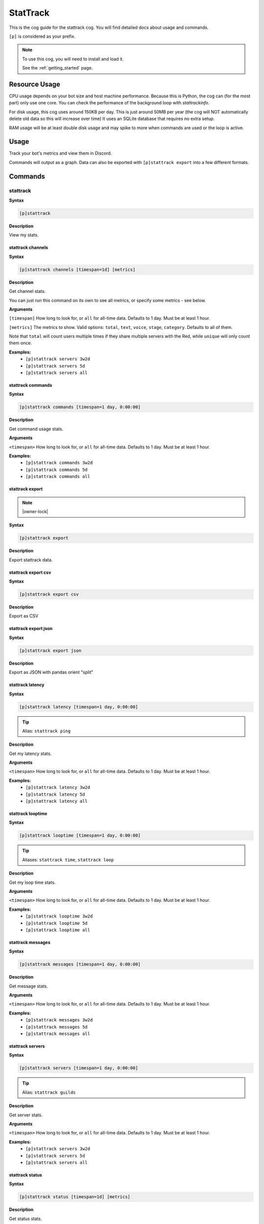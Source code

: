 .. _stattrack:

=========
StatTrack
=========

This is the cog guide for the stattrack cog. You will
find detailed docs about usage and commands.

``[p]`` is considered as your prefix.

.. note::

    To use this cog, you will need to install and load it.

    See the :ref:`getting_started` page.

.. _stattrack-usage:

--------------
Resource Usage
--------------

CPU usage depends on your bot size and host machine performance. Because this is Python, the cog
can (for the most part) only use one core. You can check the performance of the background loop
with `stattrackinfo`.

For disk usage, this cog uses around 150KB per day.
This is just around 50MB per year (the cog will NOT automatically delete old data so this will increase over time)
It uses an SQLite database that requires no extra setup.

RAM usage will be at least double disk usage and may spike to more when commands are used or the loop is active.


-----
Usage
-----

Track your bot's metrics and view them in Discord.

Commands will output as a graph.
Data can also be exported with ``[p]stattrack export`` into a few different formats.


.. _stattrack-commands:

--------
Commands
--------

.. _stattrack-command-stattrack:

^^^^^^^^^
stattrack
^^^^^^^^^

**Syntax**

.. code-block:: none

    [p]stattrack 

**Description**

View my stats.

.. _stattrack-command-stattrack-channels:

""""""""""""""""""
stattrack channels
""""""""""""""""""

**Syntax**

.. code-block:: none

    [p]stattrack channels [timespan=1d] [metrics]

**Description**

Get channel stats.

You can just run this command on its own to see all metrics,
or specify some metrics - see below.

**Arguments**

``[timespan]`` How long to look for, or ``all`` for all-time data. Defaults to 1 day. Must be
at least 1 hour.

``[metrics]`` The metrics to show.
Valid options: ``total``, ``text``, ``voice``, ``stage``, ``category``.
Defaults to all of them.

Note that ``total`` will count users multiple times if they share multiple servers with the
Red, while ``unique`` will only count them once.

**Examples:**
    - ``[p]stattrack servers 3w2d``
    - ``[p]stattrack servers 5d``
    - ``[p]stattrack servers all``

.. _stattrack-command-stattrack-commands:

""""""""""""""""""
stattrack commands
""""""""""""""""""

**Syntax**

.. code-block:: none

    [p]stattrack commands [timespan=1 day, 0:00:00]

**Description**

Get command usage stats.

**Arguments**

``<timespan>`` How long to look for, or ``all`` for all-time data. Defaults to 1 day. Must be
at least 1 hour.

**Examples:**
    - ``[p]stattrack commands 3w2d``
    - ``[p]stattrack commands 5d``
    - ``[p]stattrack commands all``

.. _stattrack-command-stattrack-export:

""""""""""""""""
stattrack export
""""""""""""""""

.. note:: |owner-lock|

**Syntax**

.. code-block:: none

    [p]stattrack export 

**Description**

Export stattrack data.

.. _stattrack-command-stattrack-export-csv:

""""""""""""""""""""
stattrack export csv
""""""""""""""""""""

**Syntax**

.. code-block:: none

    [p]stattrack export csv 

**Description**

Export as CSV

.. _stattrack-command-stattrack-export-json:

"""""""""""""""""""""
stattrack export json
"""""""""""""""""""""

**Syntax**

.. code-block:: none

    [p]stattrack export json 

**Description**

Export as JSON with pandas orient "split" 

.. _stattrack-command-stattrack-latency:

"""""""""""""""""
stattrack latency
"""""""""""""""""

**Syntax**

.. code-block:: none

    [p]stattrack latency [timespan=1 day, 0:00:00]

.. tip:: Alias: ``stattrack ping``

**Description**

Get my latency stats.

**Arguments**

``<timespan>`` How long to look for, or ``all`` for all-time data. Defaults to 1 day. Must be
at least 1 hour.

**Examples:**
    - ``[p]stattrack latency 3w2d``
    - ``[p]stattrack latency 5d``
    - ``[p]stattrack latency all``

.. _stattrack-command-stattrack-looptime:

""""""""""""""""""
stattrack looptime
""""""""""""""""""

**Syntax**

.. code-block:: none

    [p]stattrack looptime [timespan=1 day, 0:00:00]

.. tip:: Aliases: ``stattrack time``, ``stattrack loop``

**Description**

Get my loop time stats.

**Arguments**

``<timespan>`` How long to look for, or ``all`` for all-time data. Defaults to 1 day. Must be
at least 1 hour.

**Examples:**
    - ``[p]stattrack looptime 3w2d``
    - ``[p]stattrack looptime 5d``
    - ``[p]stattrack looptime all``

.. _stattrack-command-stattrack-messages:

""""""""""""""""""
stattrack messages
""""""""""""""""""

**Syntax**

.. code-block:: none

    [p]stattrack messages [timespan=1 day, 0:00:00]

**Description**

Get message stats.

**Arguments**

``<timespan>`` How long to look for, or ``all`` for all-time data. Defaults to 1 day. Must be
at least 1 hour.

**Examples:**
    - ``[p]stattrack messages 3w2d``
    - ``[p]stattrack messages 5d``
    - ``[p]stattrack messages all``

.. _stattrack-command-stattrack-servers:

"""""""""""""""""
stattrack servers
"""""""""""""""""

**Syntax**

.. code-block:: none

    [p]stattrack servers [timespan=1 day, 0:00:00]

.. tip:: Alias: ``stattrack guilds``

**Description**

Get server stats.

**Arguments**

``<timespan>`` How long to look for, or ``all`` for all-time data. Defaults to 1 day. Must be
at least 1 hour.

**Examples:**
    - ``[p]stattrack servers 3w2d``
    - ``[p]stattrack servers 5d``
    - ``[p]stattrack servers all``

.. _stattrack-command-stattrack-status:

""""""""""""""""
stattrack status
""""""""""""""""

**Syntax**

.. code-block:: none

    [p]stattrack status [timespan=1d] [metrics]

**Description**

Get status stats.

You can just run this command on its own to see all metrics,
or specify some metrics - see below.

**Arguments**

``[timespan]`` How long to look for, or ``all`` for all-time data. Defaults to 1 day. Must be
at least 1 hour.

``[metrics]`` The metrics to show. Valid options: ``online``, ``idle``, ``offline``, ``dnd``.
Defaults to all of them.

**Examples:**
    - ``[p]stattrack status`` - show all metrics, 1 day
    - ``[p]stattrack status 3w2d`` - show all metrics, 3 weeks 2 days
    - ``[p]stattrack status 5d dnd online`` - show dnd & online, 5 days
    - ``[p]stattrack status all online idle`` - show online & idle, all time

.. _stattrack-command-stattrack-system:

""""""""""""""""
stattrack system
""""""""""""""""

**Syntax**

.. code-block:: none

    [p]stattrack system 

.. tip:: Alias: ``stattrack sys``

**Description**

Get system metrics.

.. _stattrack-command-stattrack-system-cpu:

""""""""""""""""""""
stattrack system cpu
""""""""""""""""""""

**Syntax**

.. code-block:: none

    [p]stattrack system cpu [timespan=1 day, 0:00:00]

**Description**

Get CPU stats.

**Arguments**

<timespan> How long to look for, or ``all`` for all-time data. Defaults to 1 day. Must be
at least 1 hour.

**Examples:**
    - ``[p]stattrack system cpu 3w2d``
    - ``[p]stattrack system cpu 5d``
    - ``[p]stattrack system cpu all``

.. _stattrack-command-stattrack-system-mem:

""""""""""""""""""""
stattrack system mem
""""""""""""""""""""

**Syntax**

.. code-block:: none

    [p]stattrack system mem [timespan=1 day, 0:00:00]

.. tip:: Aliases: ``stattrack system memory``, ``stattrack system ram``

**Description**

Get memory usage stats.

**Arguments**

<timespan> How long to look for, or ``all`` for all-time data. Defaults to 1 day. Must be
at least 1 hour.

**Examples:**
    - ``[p]stattrack system mem 3w2d``
    - ``[p]stattrack system mem 5d``
    - ``[p]stattrack system mem all``

.. _stattrack-command-stattrack-users:

"""""""""""""""
stattrack users
"""""""""""""""

**Syntax**

.. code-block:: none

    [p]stattrack users [timespan=1d] [metrics]

**Description**

Get user stats.

You can just run this command on its own to see all metrics,
or specify some metrics - see below.

**Arguments**

``[timespan]`` How long to look for, or ``all`` for all-time data. Defaults to 1 day. Must be
at least 1 hour.

``[metrics]`` The metrics to show. Valid options: ``total``, ``unique``, ``humans``, ``bots``.
Defaults to all of them.

Note that ``total`` will count users multiple times if they share multiple servers with the
Red, while ``unique`` will only count them once.

**Examples:**
    - ``[p]stattrack user`` - show all metrics, 1 day
    - ``[p]stattrack user 3w2d`` - show all metrics, 3 weeks 2 days
    - ``[p]stattrack user 5d total unique`` - show total & unique, 5 days
    - ``[p]stattrack user all humans bots`` - show humans & bots, all time
